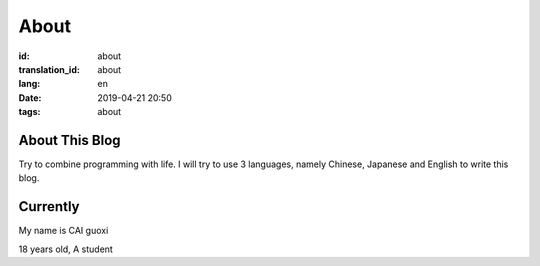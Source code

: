About
=============

:id: about
:translation_id: about
:lang: en
:date: 2019-04-21 20:50
:tags: about

About This Blog
----------------
Try to combine programming with life.
I will try to use 3 languages, namely Chinese, Japanese and English to write this blog.


Currently
------------------

My name is  CAI guoxi

18 years old, A student

